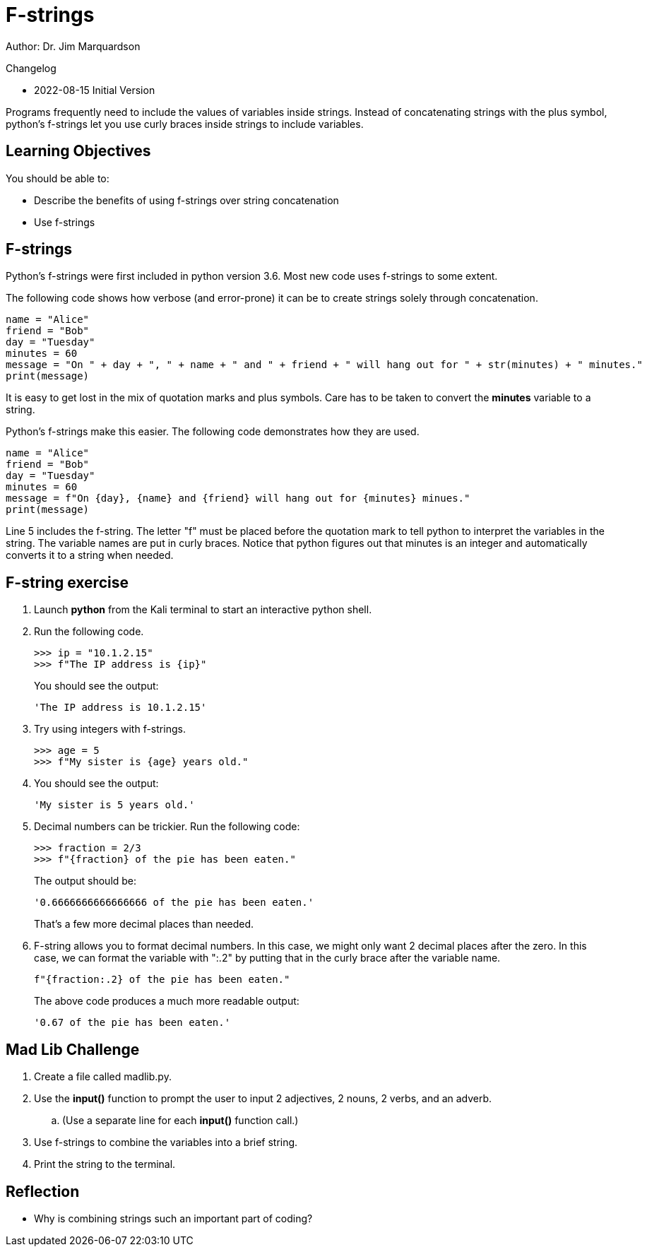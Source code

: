 = F-strings

Author: Dr. Jim Marquardson

Changelog

* 2022-08-15 Initial Version

Programs frequently need to include the values of variables inside strings. Instead of concatenating strings with the plus symbol, python's f-strings let you use curly braces inside strings to include variables.

== Learning Objectives

You should be able to:

* Describe the benefits of using f-strings over string concatenation
* Use f-strings

== F-strings

Python's f-strings were first included in python version 3.6. Most new code uses f-strings to some extent.

The following code shows how verbose (and error-prone) it can be to create strings solely through concatenation.

[source,python]
----
name = "Alice"
friend = "Bob"
day = "Tuesday"
minutes = 60
message = "On " + day + ", " + name + " and " + friend + " will hang out for " + str(minutes) + " minutes."
print(message)
----

It is easy to get lost in the mix of quotation marks and plus symbols. Care has to be taken to convert the *minutes* variable to a string.

Python's f-strings make this easier. The following code demonstrates how they are used.

[source,python]
----
name = "Alice"
friend = "Bob"
day = "Tuesday"
minutes = 60
message = f"On {day}, {name} and {friend} will hang out for {minutes} minues."
print(message)
----

Line 5 includes the f-string. The letter "f" must be placed before the quotation mark to tell python to interpret the variables in the string. The variable names are put in curly braces. Notice that python figures out that minutes is an integer and automatically converts it to a string when needed.

== F-string exercise

. Launch *python* from the Kali terminal to start an interactive python shell.
. Run the following code.
+
[source,python]
----
>>> ip = "10.1.2.15"
>>> f"The IP address is {ip}"
----
+
You should see the output:
+
----
'The IP address is 10.1.2.15'
----
. Try using integers with f-strings.
+
[souce,python]
----
>>> age = 5
>>> f"My sister is {age} years old."
----
. You should see the output:
+
----
'My sister is 5 years old.'
----
. Decimal numbers can be trickier. Run the following code:
+
----
>>> fraction = 2/3
>>> f"{fraction} of the pie has been eaten."
----
+
The output should be:
+
----
'0.6666666666666666 of the pie has been eaten.'
----
+
That's a few more decimal places than needed.
. F-string allows you to format decimal numbers. In this case, we might only want 2 decimal places after the zero. In this case, we can format the variable with ":.2" by putting that in the curly brace after the variable name.
+
[source,python]
----
f"{fraction:.2} of the pie has been eaten."
----
+
The above code produces a much more readable output:
+
----
'0.67 of the pie has been eaten.'
----

== Mad Lib Challenge

. Create a file called madlib.py.
. Use the *input()* function to prompt the user to input 2 adjectives, 2 nouns, 2 verbs, and an adverb.
.. (Use a separate line for each *input()* function call.)
. Use f-strings to combine the variables into a brief string.
. Print the string to the terminal.

== Reflection

* Why is combining strings such an important part of coding?


